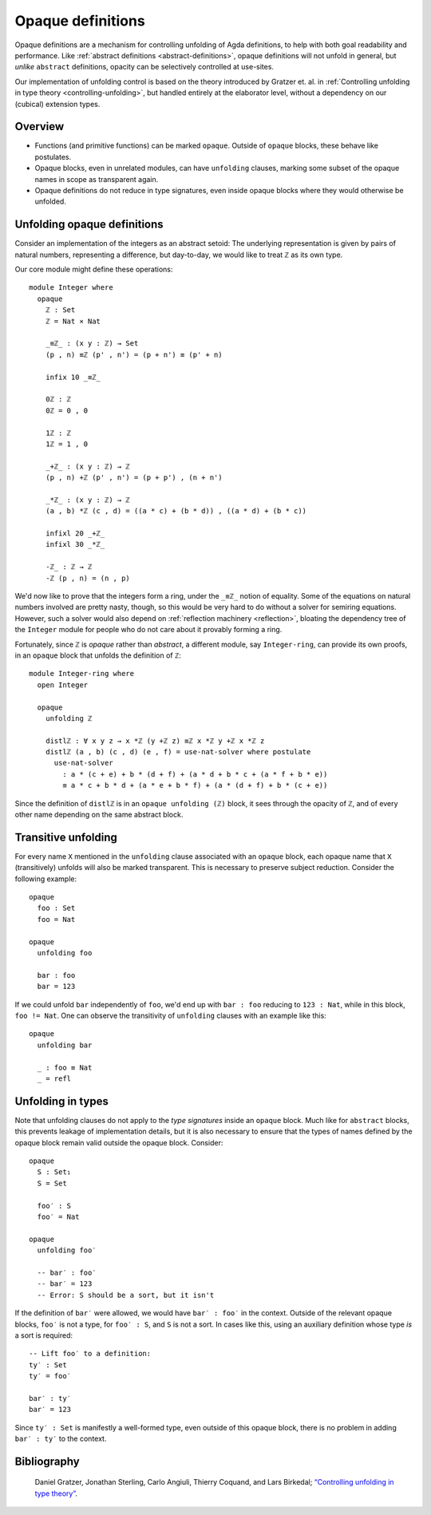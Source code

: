 ..
  ::
  {-# OPTIONS --rewriting --sized-types #-}
  module language.opaque-definitions where

  open import language.built-ins

.. _opaque-definitions:

******************
Opaque definitions
******************

Opaque definitions are a mechanism for controlling unfolding of Agda
definitions, to help with both goal readability and performance. Like
:ref:`abstract definitions <abstract-definitions>`, opaque definitions
will not unfold in general, but *unlike* ``abstract`` definitions,
opacity can be selectively controlled at use-sites.

Our implementation of unfolding control is based on the theory
introduced by Gratzer et. al. in :ref:`Controlling unfolding in type
theory <controlling-unfolding>`, but handled entirely at the elaborator
level, without a dependency on our (cubical) extension types.

Overview
--------

* Functions (and primitive functions) can be marked ``opaque``.
  Outside of ``opaque`` blocks, these behave like postulates.

* Opaque blocks, even in unrelated modules, can have ``unfolding``
  clauses, marking some subset of the opaque names in scope as
  transparent again.

* Opaque definitions do not reduce in type signatures, even inside
  opaque blocks where they would otherwise be unfolded.


Unfolding opaque definitions
----------------------------

Consider an implementation of the integers as an abstract setoid: The
underlying representation is given by pairs of natural numbers,
representing a difference, but day-to-day, we would like to treat ``ℤ``
as its own type.

Our core module might define these operations::

  module Integer where
    opaque
      ℤ : Set
      ℤ = Nat × Nat

      _≡ℤ_ : (x y : ℤ) → Set
      (p , n) ≡ℤ (p' , n') = (p + n') ≡ (p' + n)

      infix 10 _≡ℤ_

      0ℤ : ℤ
      0ℤ = 0 , 0

      1ℤ : ℤ
      1ℤ = 1 , 0

      _+ℤ_ : (x y : ℤ) → ℤ
      (p , n) +ℤ (p' , n') = (p + p') , (n + n')

      _*ℤ_ : (x y : ℤ) → ℤ
      (a , b) *ℤ (c , d) = ((a * c) + (b * d)) , ((a * d) + (b * c))

      infixl 20 _+ℤ_
      infixl 30 _*ℤ_

      -ℤ_ : ℤ → ℤ
      -ℤ (p , n) = (n , p)

We'd now like to prove that the integers form a ring, under the ``_≡ℤ_``
notion of equality. Some of the equations on natural numbers involved
are pretty nasty, though, so this would be very hard to do without a
solver for semiring equations. However, such a solver would also depend
on :ref:`reflection machinery <reflection>`, bloating the dependency
tree of the ``Integer`` module for people who do not care about it
provably forming a ring.

Fortunately, since ``ℤ`` is *opaque* rather than *abstract*, a different
module, say ``Integer-ring``, can provide its own proofs, in an
``opaque`` block that unfolds the definition of ``ℤ``::

  module Integer-ring where
    open Integer

    opaque
      unfolding ℤ

      distlℤ : ∀ x y z → x *ℤ (y +ℤ z) ≡ℤ x *ℤ y +ℤ x *ℤ z
      distlℤ (a , b) (c , d) (e , f) = use-nat-solver where postulate
        use-nat-solver
          : a * (c + e) + b * (d + f) + (a * d + b * c + (a * f + b * e))
          ≡ a * c + b * d + (a * e + b * f) + (a * (d + f) + b * (c + e))

Since the definition of ``distlℤ`` is in an ``opaque unfolding (ℤ)``
block, it sees through the opacity of ``ℤ``, and of every other name
depending on the same abstract block.

Transitive unfolding
--------------------

For every name ``X`` mentioned in the ``unfolding`` clause associated
with an ``opaque`` block, each opaque name that ``X`` (transitively)
unfolds will also be marked transparent. This is necessary to preserve
subject reduction. Consider the following example::

  opaque
    foo : Set
    foo = Nat

  opaque
    unfolding foo

    bar : foo
    bar = 123

If we could unfold ``bar`` independently of ``foo``, we'd end up with
``bar : foo`` reducing to ``123 : Nat``, while in this block, ``foo !=
Nat``. One can observe the transitivity of ``unfolding`` clauses with an
example like this::

  opaque
    unfolding bar

    _ : foo ≡ Nat
    _ = refl

Unfolding in types
------------------

Note that unfolding clauses do not apply to the *type signatures* inside
an ``opaque`` block. Much like for ``abstract`` blocks, this prevents
leakage of implementation details, but it is also necessary to ensure
that the types of names defined by the opaque block remain valid outside
the opaque block. Consider::

  opaque
    S : Set₁
    S = Set

    foo′ : S
    foo′ = Nat

  opaque
    unfolding foo′

    -- bar′ : foo′
    -- bar′ = 123
    -- Error: S should be a sort, but it isn't

If the definition of ``bar′`` were allowed, we would have ``bar′ :
foo′`` in the context. Outside of the relevant opaque blocks, ``foo′``
is not a type, for ``foo′ : S``, and ``S`` is not a sort. In cases like
this, using an auxiliary definition whose type *is* a sort is required::

    -- Lift foo′ to a definition:
    ty′ : Set
    ty′ = foo′

    bar′ : ty′
    bar′ = 123

Since ``ty′ : Set`` is manifestly a well-formed type, even outside of
this opaque block, there is no problem in adding ``bar′ : ty′`` to the
context.

Bibliography
------------

.. _`controlling-unfolding`:

  Daniel Gratzer, Jonathan Sterling, Carlo Angiuli, Thierry Coquand, and
  Lars Birkedal; `“Controlling unfolding in type theory”
  <https://arxiv.org/abs/2210.05420>`_.
